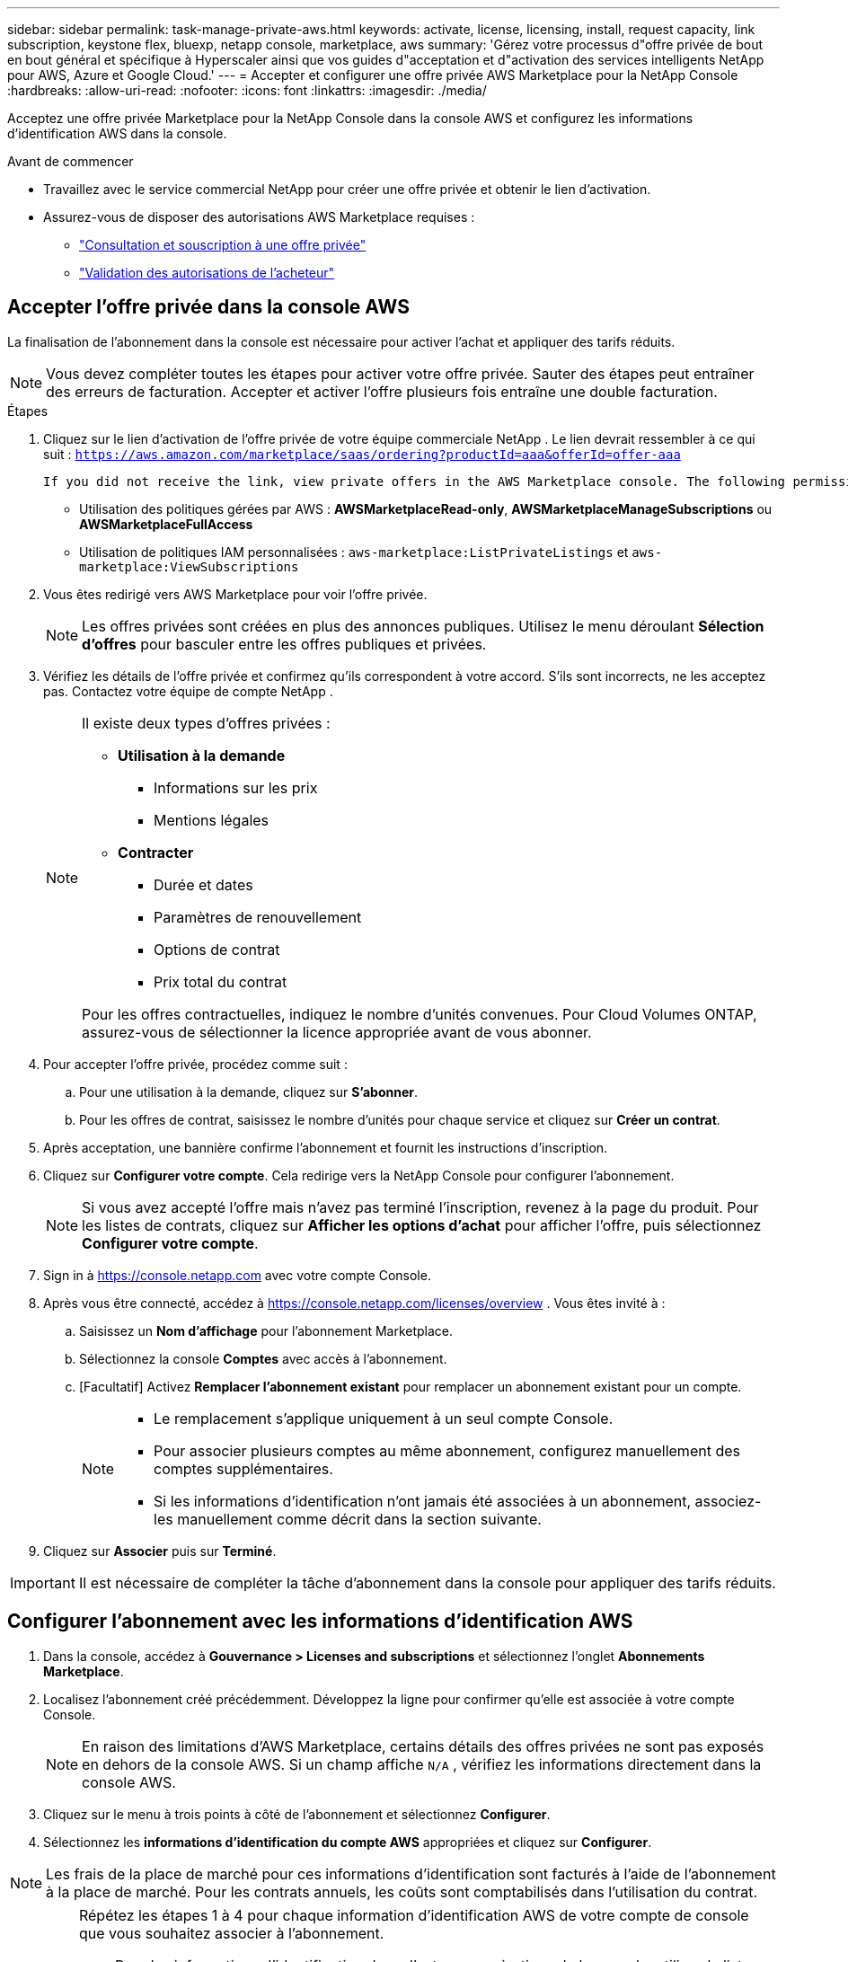 ---
sidebar: sidebar 
permalink: task-manage-private-aws.html 
keywords: activate, license, licensing, install, request capacity, link subscription, keystone flex, bluexp, netapp console, marketplace, aws 
summary: 'Gérez votre processus d"offre privée de bout en bout général et spécifique à Hyperscaler ainsi que vos guides d"acceptation et d"activation des services intelligents NetApp pour AWS, Azure et Google Cloud.' 
---
= Accepter et configurer une offre privée AWS Marketplace pour la NetApp Console
:hardbreaks:
:allow-uri-read: 
:nofooter: 
:icons: font
:linkattrs: 
:imagesdir: ./media/


[role="lead"]
Acceptez une offre privée Marketplace pour la NetApp Console dans la console AWS et configurez les informations d’identification AWS dans la console.

.Avant de commencer
* Travaillez avec le service commercial NetApp pour créer une offre privée et obtenir le lien d'activation.
* Assurez-vous de disposer des autorisations AWS Marketplace requises :
+
** link:https://docs.aws.amazon.com/marketplace/latest/buyerguide/buyer-private-offers-subscribing.html["Consultation et souscription à une offre privée"]
** link:https://docs.aws.amazon.com/marketplace/latest/buyerguide/buyer-iam-users-groups-policies.html["Validation des autorisations de l'acheteur"]






== Accepter l'offre privée dans la console AWS

La finalisation de l'abonnement dans la console est nécessaire pour activer l'achat et appliquer des tarifs réduits.

[NOTE]
====
Vous devez compléter toutes les étapes pour activer votre offre privée. Sauter des étapes peut entraîner des erreurs de facturation. Accepter et activer l'offre plusieurs fois entraîne une double facturation.

====
.Étapes
. Cliquez sur le lien d’activation de l’offre privée de votre équipe commerciale NetApp . Le lien devrait ressembler à ce qui suit :
`https://aws.amazon.com/marketplace/saas/ordering?productId=aaa&offerId=offer-aaa`
+
 If you did not receive the link, view private offers in the AWS Marketplace console. The following permissions are required:
+
** Utilisation des politiques gérées par AWS : *AWSMarketplaceRead-only*, *AWSMarketplaceManageSubscriptions* ou *AWSMarketplaceFullAccess*
** Utilisation de politiques IAM personnalisées : `aws-marketplace:ListPrivateListings` et `aws-marketplace:ViewSubscriptions`


. Vous êtes redirigé vers AWS Marketplace pour voir l'offre privée.
+
[NOTE]
====
Les offres privées sont créées en plus des annonces publiques. Utilisez le menu déroulant *Sélection d'offres* pour basculer entre les offres publiques et privées.

====
. Vérifiez les détails de l’offre privée et confirmez qu’ils correspondent à votre accord. S’ils sont incorrects, ne les acceptez pas. Contactez votre équipe de compte NetApp .
+
[NOTE]
====
Il existe deux types d’offres privées :

** *Utilisation à la demande*
+
*** Informations sur les prix
*** Mentions légales


** *Contracter*
+
*** Durée et dates
*** Paramètres de renouvellement
*** Options de contrat
*** Prix total du contrat




Pour les offres contractuelles, indiquez le nombre d'unités convenues. Pour Cloud Volumes ONTAP, assurez-vous de sélectionner la licence appropriée avant de vous abonner.

====
. Pour accepter l’offre privée, procédez comme suit :
+
.. Pour une utilisation à la demande, cliquez sur *S'abonner*.
.. Pour les offres de contrat, saisissez le nombre d'unités pour chaque service et cliquez sur *Créer un contrat*.


. Après acceptation, une bannière confirme l'abonnement et fournit les instructions d'inscription.
. Cliquez sur *Configurer votre compte*. Cela redirige vers la NetApp Console pour configurer l'abonnement.
+
[NOTE]
====
Si vous avez accepté l'offre mais n'avez pas terminé l'inscription, revenez à la page du produit. Pour les listes de contrats, cliquez sur *Afficher les options d'achat* pour afficher l'offre, puis sélectionnez *Configurer votre compte*.

====
. Sign in à https://console.netapp.com[] avec votre compte Console.
. Après vous être connecté, accédez à https://console.netapp.com/licenses/overview[] . Vous êtes invité à :
+
.. Saisissez un *Nom d'affichage* pour l'abonnement Marketplace.
.. Sélectionnez la console *Comptes* avec accès à l'abonnement.
.. [Facultatif] Activez *Remplacer l'abonnement existant* pour remplacer un abonnement existant pour un compte.
+
[NOTE]
====
*** Le remplacement s'applique uniquement à un seul compte Console.
*** Pour associer plusieurs comptes au même abonnement, configurez manuellement des comptes supplémentaires.
*** Si les informations d’identification n’ont jamais été associées à un abonnement, associez-les manuellement comme décrit dans la section suivante.


====


. Cliquez sur *Associer* puis sur *Terminé*.


[IMPORTANT]
====
Il est nécessaire de compléter la tâche d'abonnement dans la console pour appliquer des tarifs réduits.

====


== Configurer l'abonnement avec les informations d'identification AWS

. Dans la console, accédez à *Gouvernance > Licenses and subscriptions* et sélectionnez l'onglet *Abonnements Marketplace*.
. Localisez l'abonnement créé précédemment. Développez la ligne pour confirmer qu’elle est associée à votre compte Console.
+
[NOTE]
====
En raison des limitations d'AWS Marketplace, certains détails des offres privées ne sont pas exposés en dehors de la console AWS. Si un champ affiche `N/A` , vérifiez les informations directement dans la console AWS.

====
. Cliquez sur le menu à trois points à côté de l'abonnement et sélectionnez *Configurer*.
. Sélectionnez les *informations d’identification du compte AWS* appropriées et cliquez sur *Configurer*.


[NOTE]
====
Les frais de la place de marché pour ces informations d'identification sont facturés à l'aide de l'abonnement à la place de marché. Pour les contrats annuels, les coûts sont comptabilisés dans l'utilisation du contrat.

====
[IMPORTANT]
====
Répétez les étapes 1 à 4 pour chaque information d’identification AWS de votre compte de console que vous souhaitez associer à l’abonnement.

* Pour les informations d'identification dans d'autres organisations de la console, utilisez la liste déroulante *Organisation* et répétez les étapes.
* Pour les informations d'identification d'autres agents, utilisez la liste déroulante *Agent* et répétez les étapes.


====